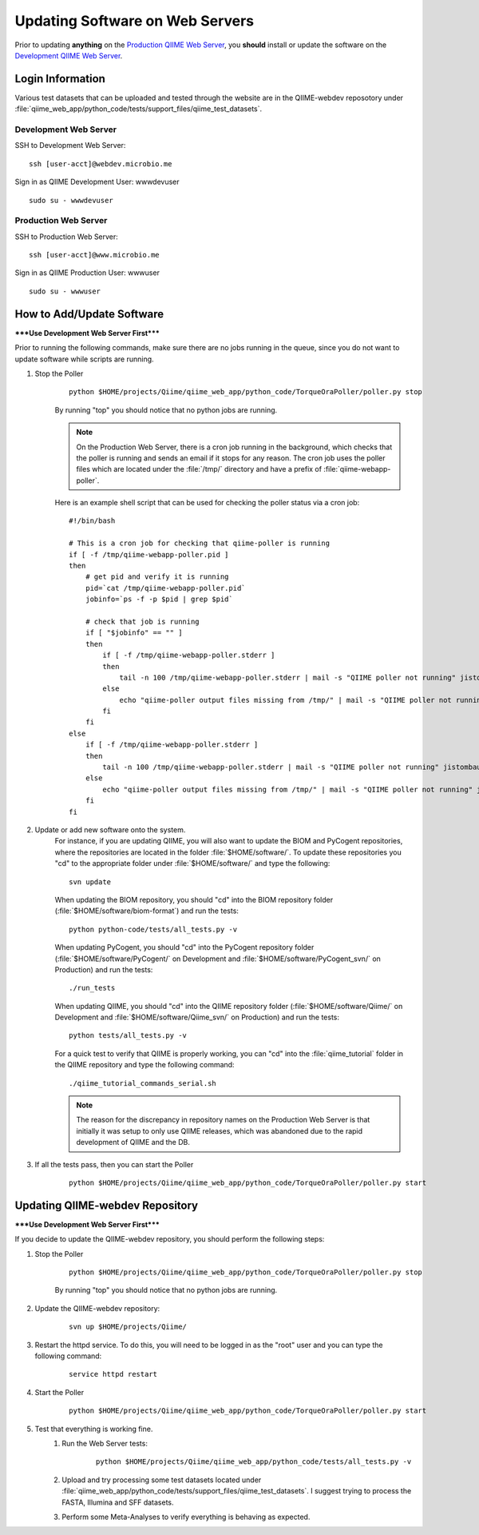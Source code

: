 .. _updating_web_server:

==================================
Updating Software on Web Servers
==================================
Prior to updating **anything** on the `Production QIIME Web Server <http://www.microbio.me/qiime/>`_, you **should** install or update the software on the `Development QIIME Web Server <http://webdev.microbio.me/qiime/>`_.

Login Information
-------------------
Various test datasets that can be uploaded and tested through the website are in the QIIME-webdev reposotory under :file:`qiime_web_app/python_code/tests/support_files/qiime_test_datasets`.

Development Web Server
************************
SSH to Development Web Server:
::

    ssh [user-acct]@webdev.microbio.me

Sign in as QIIME Development User: wwwdevuser 
::

    sudo su - wwwdevuser

Production Web Server
************************
SSH to Production Web Server:
::

    ssh [user-acct]@www.microbio.me

Sign in as QIIME Production User: wwwuser 
::

    sudo su - wwwuser
    

How to Add/Update Software
----------------------------
*****Use Development Web Server First*****

Prior to running the following commands, make sure there are no jobs running in the queue, since you do not want to update software while scripts are running.

#. Stop the Poller
    ::
        
        python $HOME/projects/Qiime/qiime_web_app/python_code/TorqueOraPoller/poller.py stop
        
    By running "top" you should notice that no python jobs are running.
    
    .. note::
    
        On the Production Web Server, there is a cron job running in the background, which checks that the poller is running and sends an email if it stops for any reason. The cron job uses the poller files which are located under the :file:`/tmp/` directory and have a prefix of :file:`qiime-webapp-poller`.
        
    Here is an example shell script that can be used for checking the poller status via a cron job:
    
    ::
        
        #!/bin/bash

        # This is a cron job for checking that qiime-poller is running
        if [ -f /tmp/qiime-webapp-poller.pid ]
        then
            # get pid and verify it is running
            pid=`cat /tmp/qiime-webapp-poller.pid`
            jobinfo=`ps -f -p $pid | grep $pid`

            # check that job is running
            if [ "$jobinfo" == "" ]
            then
                if [ -f /tmp/qiime-webapp-poller.stderr ]
                then
                    tail -n 100 /tmp/qiime-webapp-poller.stderr | mail -s "QIIME poller not running" jistombaugh@gmail.com
                else
                    echo "qiime-poller output files missing from /tmp/" | mail -s "QIIME poller not running" jistombaugh@gmail.com
                fi
            fi
        else
            if [ -f /tmp/qiime-webapp-poller.stderr ]
            then
                tail -n 100 /tmp/qiime-webapp-poller.stderr | mail -s "QIIME poller not running" jistombaugh@gmail.com
            else
                echo "qiime-poller output files missing from /tmp/" | mail -s "QIIME poller not running" jistombaugh@gmail.com
            fi
        fi

#. Update or add new software onto the system.
    For instance, if you are updating QIIME, you will also want to update the BIOM and PyCogent repositories, where the repositories are located in the folder :file:`$HOME/software/`. To update these repositories you "cd" to the appropriate folder under :file:`$HOME/software/` and type the following:
    
    ::

        svn update
        
    When updating the BIOM repository, you should "cd" into the BIOM repository folder (:file:`$HOME/software/biom-format`) and run the tests: 
    
    ::
    
        python python-code/tests/all_tests.py -v
            
    When updating PyCogent, you should "cd" into the PyCogent repository folder (:file:`$HOME/software/PyCogent/` on Development and :file:`$HOME/software/PyCogent_svn/` on Production) and run the tests:
    
    ::
    
        ./run_tests
            
    When updating QIIME, you should "cd" into the QIIME repository folder (:file:`$HOME/software/Qiime/` on Development and :file:`$HOME/software/Qiime_svn/` on Production) and run the tests:
    
    ::
    
        python tests/all_tests.py -v
        
    For a quick test to verify that QIIME is properly working, you can "cd" into the :file:`qiime_tutorial` folder in the QIIME repository and type the following command:
    
    ::
    
        ./qiime_tutorial_commands_serial.sh
        
    .. note::
    
        The reason for the discrepancy in repository names on the Production Web Server is that initially it was setup to only use QIIME releases, which was abandoned due to the rapid development of QIIME and the DB.
        

#. If all the tests pass, then you can start the Poller

    ::
    
        python $HOME/projects/Qiime/qiime_web_app/python_code/TorqueOraPoller/poller.py start
    
    
Updating QIIME-webdev Repository
----------------------------------
*****Use Development Web Server First*****

If you decide to update the QIIME-webdev repository, you should perform the following steps:

#. Stop the Poller

    ::
    
        python $HOME/projects/Qiime/qiime_web_app/python_code/TorqueOraPoller/poller.py stop
        
    By running "top" you should notice that no python jobs are running.

#. Update the QIIME-webdev repository:

    ::

        svn up $HOME/projects/Qiime/

#. Restart the httpd service. To do this, you will need to be logged in as the "root" user and you can type the following command:

    ::

        service httpd restart
        
#. Start the Poller

    ::

        python $HOME/projects/Qiime/qiime_web_app/python_code/TorqueOraPoller/poller.py start

#. Test that everything is working fine.
    #. Run the Web Server tests:
    
        ::
        
            python $HOME/projects/Qiime/qiime_web_app/python_code/tests/all_tests.py -v
            
    #. Upload and try processing some test datasets located under :file:`qiime_web_app/python_code/tests/support_files/qiime_test_datasets`. I suggest trying to process the FASTA, Illumina and SFF datasets.
    #. Perform some Meta-Analyses to verify everything is behaving as expected.
    
    
    
    
    